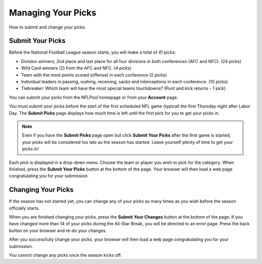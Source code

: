 ###################
Managing Your Picks
###################

How to submit and change your picks.

Submit Your Picks
#################

Before the National Football League season starts, you will make a total of 41 picks:

- Division winners, 2nd place and last place for all four divisions in both conferences (AFC and NFC).
  (24 picks)

- Wild Card winners (2) from the AFC and NFC. (4 picks)

- Team with the most points scored (offense) in each conference (2 picks)

- Individual leaders in passing, rushing, receiving, sacks and interceptions in each conference.  (10 picks)

- Tiebreaker: Which team will have the most special teams touchdowns?  (Punt and kick returns - 1 pick)


You can submit your picks from the NFLPool homepage or from your **Account** page.

You must submit your picks before the start of the first scheduled NFL game (typicall the first Thursday night
after Labor Day.  The **Submit Picks** page displays how much time is left until the first pick for you to
get your picks in.

.. note::

   Even if you have the **Submit Picks** page open but click **Submit Your Picks** after the first game is started,
   your picks will be considered too late as the season has started.  Leave yourself plenty of time to get your
   picks in!

Each pick is displayed in a drop-down menu.  Choose the team or player you wish to pick for the category.
When finished, press the **Submit Your Picks** button at the bottom of the page.  Your browser will then load
a web page congratulating you for your submission.

Changing Your Picks
###################

If the season has not started yet, you can change any of your picks as many times as you wish before the season
officially starts.

When you are finished changing your picks, press the **Submit Your Changes** button at the bottom of the page.
If you have changed more than 14 of your picks during the All-Star Break, you will be directed to an error page.
Press the back button on your browser and re-do your changes.

After you successfully change your picks, your browser will then load a web page congratulating you for your submission.

You cannot change any picks once the season kicks off.